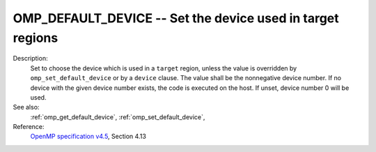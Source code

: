 ..
  Copyright 1988-2022 Free Software Foundation, Inc.
  This is part of the GCC manual.
  For copying conditions, see the GPL license file

.. index:: Environment Variable

.. _omp_default_device:

OMP_DEFAULT_DEVICE -- Set the device used in target regions
***********************************************************

Description:
  Set to choose the device which is used in a ``target`` region, unless the
  value is overridden by ``omp_set_default_device`` or by a ``device``
  clause.  The value shall be the nonnegative device number. If no device with
  the given device number exists, the code is executed on the host.  If unset,
  device number 0 will be used.

See also:
  :ref:`omp_get_default_device`, :ref:`omp_set_default_device`,

Reference:
  `OpenMP specification v4.5 <https://www.openmp.org>`_, Section 4.13